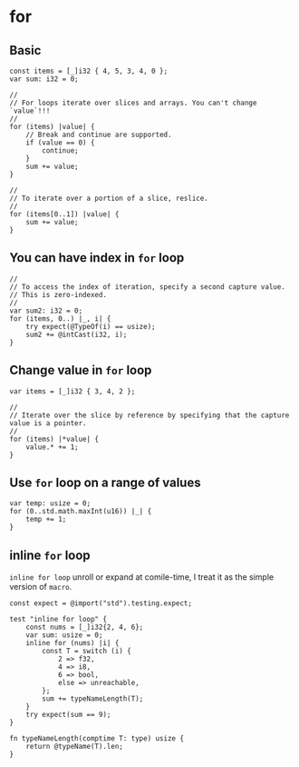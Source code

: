 * for

** Basic

#+BEGIN_SRC zig
  const items = [_]i32 { 4, 5, 3, 4, 0 };
  var sum: i32 = 0;

  //
  // For loops iterate over slices and arrays. You can't change `value`!!!
  //
  for (items) |value| {
      // Break and continue are supported.
      if (value == 0) {
          continue;
      }
      sum += value;
  }

  //
  // To iterate over a portion of a slice, reslice.
  //
  for (items[0..1]) |value| {
      sum += value;
  }
#+END_SRC


** You can have index in ~for~ loop

#+BEGIN_SRC zig
  //
  // To access the index of iteration, specify a second capture value.
  // This is zero-indexed.
  //
  var sum2: i32 = 0;
  for (items, 0..) |_, i| {
      try expect(@TypeOf(i) == usize);
      sum2 += @intCast(i32, i);
  }
#+END_SRC


** Change value in ~for~ loop

#+BEGIN_SRC zig
  var items = [_]i32 { 3, 4, 2 };

  //
  // Iterate over the slice by reference by specifying that the capture value is a pointer.
  //
  for (items) |*value| {
      value.* += 1;
  }
#+END_SRC


** Use ~for~ loop on a range of values

#+BEGIN_SRC zig
  var temp: usize = 0;
  for (0..std.math.maxInt(u16)) |_| {
      temp += 1;
  }
#+END_SRC


** inline ~for~ loop

=inline for loop= unroll or expand at comile-time, I treat it as the simple version of =macro=.

#+BEGIN_SRC zig
  const expect = @import("std").testing.expect;

  test "inline for loop" {
      const nums = [_]i32{2, 4, 6};
      var sum: usize = 0;
      inline for (nums) |i| {
          const T = switch (i) {
              2 => f32,
              4 => i8,
              6 => bool,
              else => unreachable,
          };
          sum += typeNameLength(T);
      }
      try expect(sum == 9);
  }

  fn typeNameLength(comptime T: type) usize {
      return @typeName(T).len;
  }
#+END_SRC
